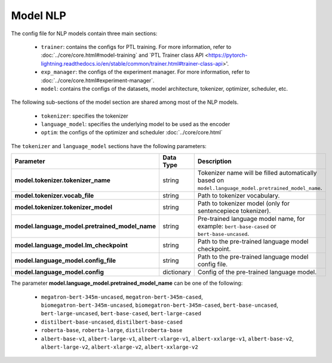 .. _nlp_model:

Model NLP
=========

The config file for NLP models contain three main sections:

    - ``trainer``: contains the configs for PTL training. For more information, refer to :doc:`../core/core.html#model-training` and `PTL Trainer class API <https://pytorch-lightning.readthedocs.io/en/stable/common/trainer.html#trainer-class-api>'.
    - ``exp_manager``: the configs of the experiment manager. For more information, refer to :doc:`../core/core.html#experiment-manager`.
    - ``model``: contains the configs of the datasets, model architecture, tokenizer, optimizer, scheduler, etc.

The following sub-sections of the model section are shared among most of the NLP models.

    - ``tokenizer``: specifies the tokenizer
    - ``language_model``: specifies the underlying model to be used as the encoder
    - ``optim``: the configs of the optimizer and scheduler :doc:`../core/core.html`

The ``tokenizer`` and ``language_model`` sections have the following parameters:

+------------------------------------------------+-----------------+--------------------------------------------------------------------------------------------------------------+
| **Parameter**                                  | **Data Type**   |  **Description**                                                                                             |
+------------------------------------------------+-----------------+--------------------------------------------------------------------------------------------------------------+
| **model.tokenizer.tokenizer_name**             | string          | Tokenizer name will be filled automatically based on ``model.language_model.pretrained_model_name``.         |
+------------------------------------------------+-----------------+--------------------------------------------------------------------------------------------------------------+
| **model.tokenizer.vocab_file**                 | string          | Path to tokenizer vocabulary.                                                                                |
+------------------------------------------------+-----------------+--------------------------------------------------------------------------------------------------------------+
| **model.tokenizer.tokenizer_model**            | string          | Path to tokenizer model (only for sentencepiece tokenizer).                                                  |
+------------------------------------------------+-----------------+--------------------------------------------------------------------------------------------------------------+
| **model.language_model.pretrained_model_name** | string          | Pre-trained language model name, for example: ``bert-base-cased`` or ``bert-base-uncased``.                  |
+------------------------------------------------+-----------------+--------------------------------------------------------------------------------------------------------------+
| **model.language_model.lm_checkpoint**         | string          | Path to the pre-trained language model checkpoint.                                                           |
+------------------------------------------------+-----------------+--------------------------------------------------------------------------------------------------------------+
| **model.language_model.config_file**           | string          | Path to the pre-trained language model config file.                                                          |
+------------------------------------------------+-----------------+--------------------------------------------------------------------------------------------------------------+
| **model.language_model.config**                | dictionary      | Config of the pre-trained language model.                                                                    |
+------------------------------------------------+-----------------+--------------------------------------------------------------------------------------------------------------+

The parameter **model.language_model.pretrained_model_name** can be one of the following:

    - ``megatron-bert-345m-uncased``, ``megatron-bert-345m-cased``, ``biomegatron-bert-345m-uncased``, ``biomegatron-bert-345m-cased``, ``bert-base-uncased``, ``bert-large-uncased``, ``bert-base-cased``, ``bert-large-cased``
    - ``distilbert-base-uncased``, ``distilbert-base-cased``
    - ``roberta-base``, ``roberta-large``, ``distilroberta-base``
    - ``albert-base-v1``, ``albert-large-v1``, ``albert-xlarge-v1``, ``albert-xxlarge-v1``, ``albert-base-v2``, ``albert-large-v2``, ``albert-xlarge-v2``, ``albert-xxlarge-v2``
